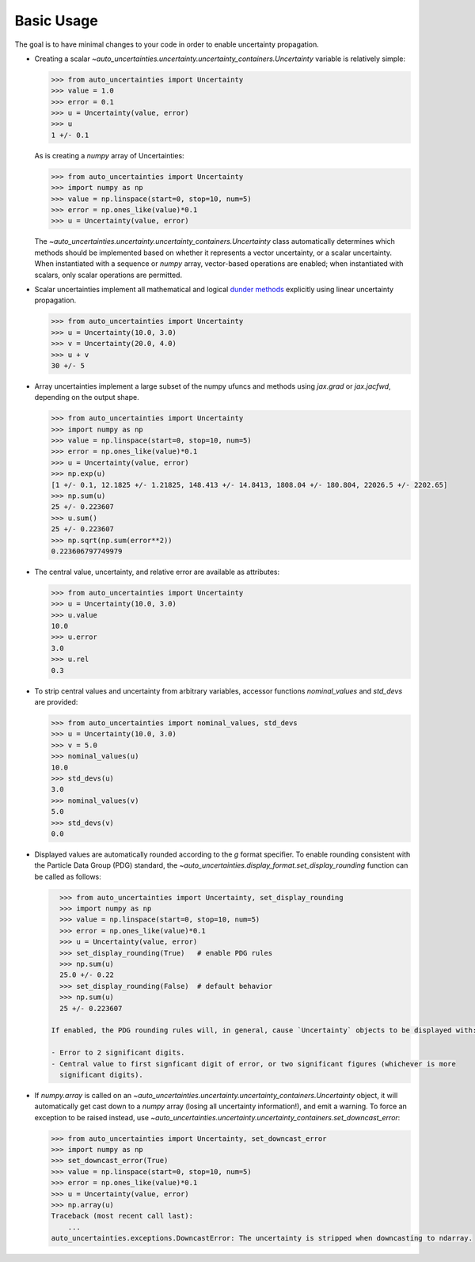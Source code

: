 Basic Usage
===========

The goal is to have minimal changes to your code in order to enable uncertainty propagation.

* Creating a scalar `~auto_uncertainties.uncertainty.uncertainty_containers.Uncertainty` variable is relatively simple:

  .. code-block:: python

     >>> from auto_uncertainties import Uncertainty
     >>> value = 1.0
     >>> error = 0.1
     >>> u = Uncertainty(value, error)
     >>> u
     1 +/- 0.1

  As is creating a `numpy` array of Uncertainties:

  .. code-block:: python

     >>> from auto_uncertainties import Uncertainty
     >>> import numpy as np
     >>> value = np.linspace(start=0, stop=10, num=5)
     >>> error = np.ones_like(value)*0.1
     >>> u = Uncertainty(value, error)

  The `~auto_uncertainties.uncertainty.uncertainty_containers.Uncertainty` class automatically determines
  which methods should be implemented based on whether it represents a vector uncertainty, or a scalar
  uncertainty. When instantiated with a sequence or `numpy` array, vector-based operations are enabled;
  when instantiated with scalars, only scalar operations are permitted.

* Scalar uncertainties implement all mathematical and logical
  `dunder methods <https://docs.python.org/3/reference/datamodel.html#object.__repr__>`_ explicitly using linear
  uncertainty propagation.

  .. code-block:: python

     >>> from auto_uncertainties import Uncertainty
     >>> u = Uncertainty(10.0, 3.0)
     >>> v = Uncertainty(20.0, 4.0)
     >>> u + v
     30 +/- 5

* Array uncertainties implement a large subset of the numpy ufuncs and methods using `jax.grad` or
  `jax.jacfwd`, depending on the output shape.

  .. code-blocK:: python

     >>> from auto_uncertainties import Uncertainty
     >>> import numpy as np
     >>> value = np.linspace(start=0, stop=10, num=5)
     >>> error = np.ones_like(value)*0.1
     >>> u = Uncertainty(value, error)
     >>> np.exp(u)
     [1 +/- 0.1, 12.1825 +/- 1.21825, 148.413 +/- 14.8413, 1808.04 +/- 180.804, 22026.5 +/- 2202.65]
     >>> np.sum(u)
     25 +/- 0.223607
     >>> u.sum()
     25 +/- 0.223607
     >>> np.sqrt(np.sum(error**2))
     0.223606797749979

* The central value, uncertainty, and relative error are available as attributes:

  .. code-block:: python

     >>> from auto_uncertainties import Uncertainty
     >>> u = Uncertainty(10.0, 3.0)
     >>> u.value
     10.0
     >>> u.error
     3.0
     >>> u.rel
     0.3

* To strip central values and uncertainty from arbitrary variables, accessor functions `nominal_values`
  and `std_devs` are provided:

  .. code-block:: python

     >>> from auto_uncertainties import nominal_values, std_devs
     >>> u = Uncertainty(10.0, 3.0)
     >>> v = 5.0
     >>> nominal_values(u)
     10.0
     >>> std_devs(u)
     3.0
     >>> nominal_values(v)
     5.0
     >>> std_devs(v)
     0.0

* Displayed values are automatically rounded according to the `g` format specifier. To enable
  rounding consistent with the Particle Data Group (PDG) standard, the `~auto_uncertainties.display_format.set_display_rounding`
  function can be called as follows:

  .. code-block:: python

     >>> from auto_uncertainties import Uncertainty, set_display_rounding
     >>> import numpy as np
     >>> value = np.linspace(start=0, stop=10, num=5)
     >>> error = np.ones_like(value)*0.1
     >>> u = Uncertainty(value, error)
     >>> set_display_rounding(True)   # enable PDG rules
     >>> np.sum(u)
     25.0 +/- 0.22
     >>> set_display_rounding(False)  # default behavior
     >>> np.sum(u)
     25 +/- 0.223607

   If enabled, the PDG rounding rules will, in general, cause `Uncertainty` objects to be displayed with:
   
   - Error to 2 significant digits.
   - Central value to first signficant digit of error, or two significant figures (whichever is more 
     significant digits).

* If `numpy.array` is called on an `~auto_uncertainties.uncertainty.uncertainty_containers.Uncertainty` object, it will
  automatically get cast down to a `numpy` array (losing all uncertainty information!), and emit a warning.
  To force an exception to be raised instead, use `~auto_uncertainties.uncertainty.uncertainty_containers.set_downcast_error`:

  .. code-block:: python

     >>> from auto_uncertainties import Uncertainty, set_downcast_error
     >>> import numpy as np
     >>> set_downcast_error(True)
     >>> value = np.linspace(start=0, stop=10, num=5)
     >>> error = np.ones_like(value)*0.1
     >>> u = Uncertainty(value, error)
     >>> np.array(u)
     Traceback (most recent call last):
         ...
     auto_uncertainties.exceptions.DowncastError: The uncertainty is stripped when downcasting to ndarray.

